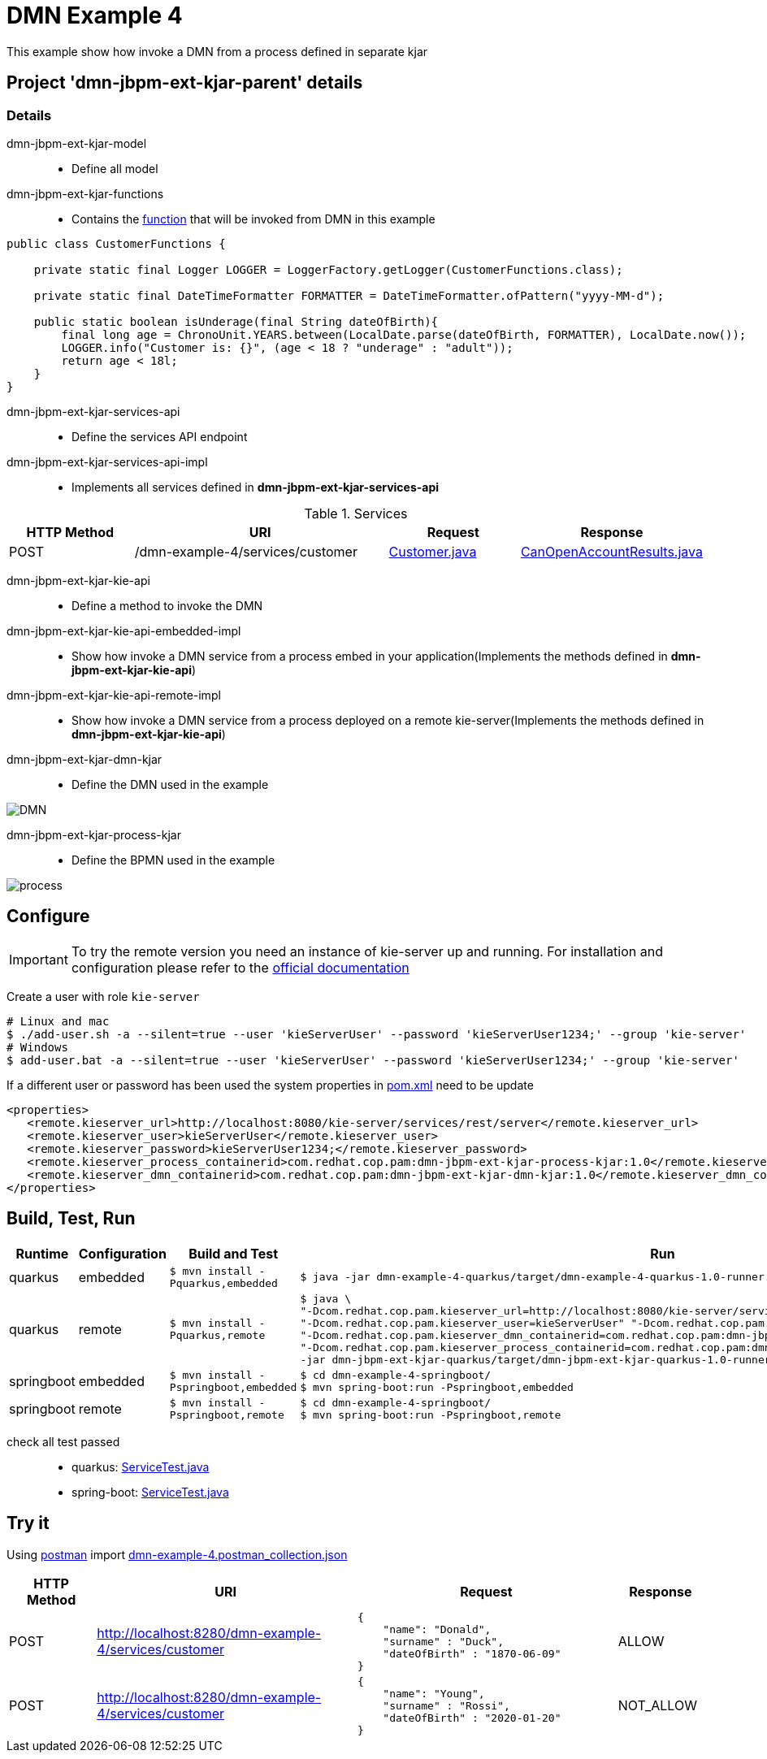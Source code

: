 = DMN Example 4

This example show how invoke a DMN from a process defined in separate kjar

== Project 'dmn-jbpm-ext-kjar-parent' details

=== Details

dmn-jbpm-ext-kjar-model::
* Define all model
dmn-jbpm-ext-kjar-functions::
* Contains the xref:dmn-jbpm-ext-kjar-parent/dmn-jbpm-ext-kjar-functions/src/main/java/com/redhat/cop/pam/example4/CustomerFunctions.java[function] that will be invoked from DMN in this example
```java
public class CustomerFunctions {

    private static final Logger LOGGER = LoggerFactory.getLogger(CustomerFunctions.class);

    private static final DateTimeFormatter FORMATTER = DateTimeFormatter.ofPattern("yyyy-MM-d");

    public static boolean isUnderage(final String dateOfBirth){
        final long age = ChronoUnit.YEARS.between(LocalDate.parse(dateOfBirth, FORMATTER), LocalDate.now());
        LOGGER.info("Customer is: {}", (age < 18 ? "underage" : "adult"));
        return age < 18l;
    }
}
```

dmn-jbpm-ext-kjar-services-api::
* Define the services API endpoint
dmn-jbpm-ext-kjar-services-api-impl::
* Implements all services defined in *dmn-jbpm-ext-kjar-services-api*

[cols="1,2,1,1", options="header"]
.Services
|===
|HTTP Method |URI |Request |Response

|POST
|/dmn-example-4/services/customer
|xref:dmn-jbpm-ext-kjar-parent/dmn-jbpm-ext-kjar-model/src/main/java/com/redhat/cop/pam/example4/Customer.java[Customer.java]
|xref:dmn-jbpm-ext-kjar-parent/dmn-jbpm-ext-kjar-model/src/main/java/com/redhat/cop/pam/example4/CanOpenAccountResults.java[CanOpenAccountResults.java]
|===

dmn-jbpm-ext-kjar-kie-api::
* Define a method to invoke the DMN
dmn-jbpm-ext-kjar-kie-api-embedded-impl::
* Show how invoke a DMN service from a process embed in your application(Implements the methods defined in *dmn-jbpm-ext-kjar-kie-api*)
dmn-jbpm-ext-kjar-kie-api-remote-impl::
* Show how invoke a DMN service from a process deployed on a remote kie-server(Implements the methods defined in *dmn-jbpm-ext-kjar-kie-api*)
dmn-jbpm-ext-kjar-dmn-kjar::
* Define the DMN used in the example

image::images/DMN.png[align="center"]


dmn-jbpm-ext-kjar-process-kjar::
* Define the BPMN used in the example

image::images/process.png[align="center"]

== Configure
IMPORTANT: To try the remote version you need an instance of kie-server up and running.
For installation and configuration please refer to the https://access.redhat.com/documentation/en-us/red_hat_process_automation_manager/7.7/[official documentation]

Create a user with role `kie-server`

[source,shell script]
----
# Linux and mac
$ ./add-user.sh -a --silent=true --user 'kieServerUser' --password 'kieServerUser1234;' --group 'kie-server'
# Windows
$ add-user.bat -a --silent=true --user 'kieServerUser' --password 'kieServerUser1234;' --group 'kie-server'
----

If a different user or password has been used  the system properties in xref:https://github.com/redhat-cop/businessautomation-cop/blob/master/pam-quick-examples/dmn-example-4/dmn-example-4-parent/pom.xml#L180[pom.xml] need to be update
[source,xml]
----
<properties>
   <remote.kieserver_url>http://localhost:8080/kie-server/services/rest/server</remote.kieserver_url>
   <remote.kieserver_user>kieServerUser</remote.kieserver_user>
   <remote.kieserver_password>kieServerUser1234;</remote.kieserver_password>
   <remote.kieserver_process_containerid>com.redhat.cop.pam:dmn-jbpm-ext-kjar-process-kjar:1.0</remote.kieserver_process_containerid>
   <remote.kieserver_dmn_containerid>com.redhat.cop.pam:dmn-jbpm-ext-kjar-dmn-kjar:1.0</remote.kieserver_dmn_containerid>
</properties>
----

== Build, Test, Run
[cols="1,1,3,4", options="header"]
|===
|Runtime |Configuration |Build and Test |Run

|quarkus
|embedded
|`$ mvn install -Pquarkus,embedded`
a|
[source,shell]
----
$ java -jar dmn-example-4-quarkus/target/dmn-example-4-quarkus-1.0-runner.jar
----
|quarkus
|remote
|`$ mvn install -Pquarkus,remote`
a|
[source,shell]
----
$ java \
"-Dcom.redhat.cop.pam.kieserver_url=http://localhost:8080/kie-server/services/rest/server" \
"-Dcom.redhat.cop.pam.kieserver_user=kieServerUser" "-Dcom.redhat.cop.pam.kieserver_password=kieServerUser1234;" \
"-Dcom.redhat.cop.pam.kieserver_dmn_containerid=com.redhat.cop.pam:dmn-jbpm-ext-kjar-dmn-kjar:1.0" \
"-Dcom.redhat.cop.pam.kieserver_process_containerid=com.redhat.cop.pam:dmn-jbpm-ext-kjar-process-kjar:1.0" \
-jar dmn-jbpm-ext-kjar-quarkus/target/dmn-jbpm-ext-kjar-quarkus-1.0-runner.jar
----
|springboot
|embedded
|`$ mvn install -Pspringboot,embedded`
a|
[source,shell]
----
$ cd dmn-example-4-springboot/
$ mvn spring-boot:run -Pspringboot,embedded
----

|springboot
|remote
|`$ mvn install -Pspringboot,remote`
a|
[source,shell]
----
$ cd dmn-example-4-springboot/
$ mvn spring-boot:run -Pspringboot,remote
----
|===

check all test passed::
* quarkus: xref:dmn-example-4-parent/dmn-example-4-quarkus/src/test/java/com/redhat/cop/pam/example-4/quarkus/ServiceTest.java[ServiceTest.java]
* spring-boot: xref:dmn-example-4-parent/dmn-example-4-springboot/src/test/java/com/redhat/cop/pam/example-4/springboot/ServiceTest.java[ServiceTest.java]

== Try it
Using https://www.postman.com/[postman] import xref:postman-collections/dmn-example-4.postman_collection.json[dmn-example-4.postman_collection.json]

[cols="1,3,3,1", options="header"]
|===
|HTTP Method |URI |Request |Response

|POST
|http://localhost:8280/dmn-example-4/services/customer
a|
[source,json]
----
{
    "name": "Donald",
    "surname" : "Duck",
    "dateOfBirth" : "1870-06-09"
}
----
|ALLOW

|POST
|http://localhost:8280/dmn-example-4/services/customer
a|
[source,json]
----
{
    "name": "Young",
    "surname" : "Rossi",
    "dateOfBirth" : "2020-01-20"
}
----
|NOT_ALLOW
|===

